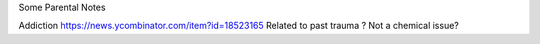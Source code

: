 Some Parental Notes

Addiction
https://news.ycombinator.com/item?id=18523165
Related to past trauma ? Not a chemical issue? 